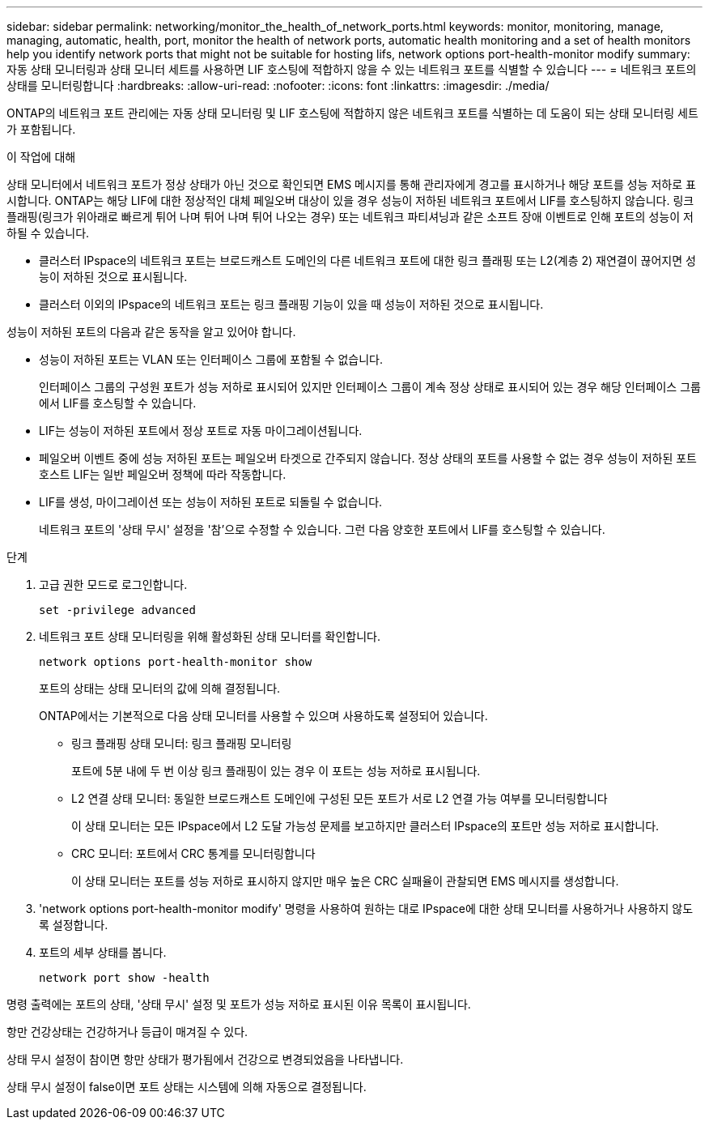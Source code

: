 ---
sidebar: sidebar 
permalink: networking/monitor_the_health_of_network_ports.html 
keywords: monitor, monitoring, manage, managing, automatic, health, port, monitor the health of network ports, automatic health monitoring and a set of health monitors help you identify network ports that might not be suitable for hosting lifs, network options port-health-monitor modify 
summary: 자동 상태 모니터링과 상태 모니터 세트를 사용하면 LIF 호스팅에 적합하지 않을 수 있는 네트워크 포트를 식별할 수 있습니다 
---
= 네트워크 포트의 상태를 모니터링합니다
:hardbreaks:
:allow-uri-read: 
:nofooter: 
:icons: font
:linkattrs: 
:imagesdir: ./media/


[role="lead"]
ONTAP의 네트워크 포트 관리에는 자동 상태 모니터링 및 LIF 호스팅에 적합하지 않은 네트워크 포트를 식별하는 데 도움이 되는 상태 모니터링 세트가 포함됩니다.

.이 작업에 대해
상태 모니터에서 네트워크 포트가 정상 상태가 아닌 것으로 확인되면 EMS 메시지를 통해 관리자에게 경고를 표시하거나 해당 포트를 성능 저하로 표시합니다. ONTAP는 해당 LIF에 대한 정상적인 대체 페일오버 대상이 있을 경우 성능이 저하된 네트워크 포트에서 LIF를 호스팅하지 않습니다. 링크 플래핑(링크가 위아래로 빠르게 튀어 나며 튀어 나며 튀어 나오는 경우) 또는 네트워크 파티셔닝과 같은 소프트 장애 이벤트로 인해 포트의 성능이 저하될 수 있습니다.

* 클러스터 IPspace의 네트워크 포트는 브로드캐스트 도메인의 다른 네트워크 포트에 대한 링크 플래핑 또는 L2(계층 2) 재연결이 끊어지면 성능이 저하된 것으로 표시됩니다.
* 클러스터 이외의 IPspace의 네트워크 포트는 링크 플래핑 기능이 있을 때 성능이 저하된 것으로 표시됩니다.


성능이 저하된 포트의 다음과 같은 동작을 알고 있어야 합니다.

* 성능이 저하된 포트는 VLAN 또는 인터페이스 그룹에 포함될 수 없습니다.
+
인터페이스 그룹의 구성원 포트가 성능 저하로 표시되어 있지만 인터페이스 그룹이 계속 정상 상태로 표시되어 있는 경우 해당 인터페이스 그룹에서 LIF를 호스팅할 수 있습니다.

* LIF는 성능이 저하된 포트에서 정상 포트로 자동 마이그레이션됩니다.
* 페일오버 이벤트 중에 성능 저하된 포트는 페일오버 타겟으로 간주되지 않습니다. 정상 상태의 포트를 사용할 수 없는 경우 성능이 저하된 포트 호스트 LIF는 일반 페일오버 정책에 따라 작동합니다.
* LIF를 생성, 마이그레이션 또는 성능이 저하된 포트로 되돌릴 수 없습니다.
+
네트워크 포트의 '상태 무시' 설정을 '참'으로 수정할 수 있습니다. 그런 다음 양호한 포트에서 LIF를 호스팅할 수 있습니다.



.단계
. 고급 권한 모드로 로그인합니다.
+
....
set -privilege advanced
....
. 네트워크 포트 상태 모니터링을 위해 활성화된 상태 모니터를 확인합니다.
+
....
network options port-health-monitor show
....
+
포트의 상태는 상태 모니터의 값에 의해 결정됩니다.

+
ONTAP에서는 기본적으로 다음 상태 모니터를 사용할 수 있으며 사용하도록 설정되어 있습니다.

+
** 링크 플래핑 상태 모니터: 링크 플래핑 모니터링
+
포트에 5분 내에 두 번 이상 링크 플래핑이 있는 경우 이 포트는 성능 저하로 표시됩니다.

** L2 연결 상태 모니터: 동일한 브로드캐스트 도메인에 구성된 모든 포트가 서로 L2 연결 가능 여부를 모니터링합니다
+
이 상태 모니터는 모든 IPspace에서 L2 도달 가능성 문제를 보고하지만 클러스터 IPspace의 포트만 성능 저하로 표시합니다.

** CRC 모니터: 포트에서 CRC 통계를 모니터링합니다
+
이 상태 모니터는 포트를 성능 저하로 표시하지 않지만 매우 높은 CRC 실패율이 관찰되면 EMS 메시지를 생성합니다.



. 'network options port-health-monitor modify' 명령을 사용하여 원하는 대로 IPspace에 대한 상태 모니터를 사용하거나 사용하지 않도록 설정합니다.
. 포트의 세부 상태를 봅니다.
+
....
network port show -health
....


명령 출력에는 포트의 상태, '상태 무시' 설정 및 포트가 성능 저하로 표시된 이유 목록이 표시됩니다.

항만 건강상태는 건강하거나 등급이 매겨질 수 있다.

상태 무시 설정이 참이면 항만 상태가 평가됨에서 건강으로 변경되었음을 나타냅니다.

상태 무시 설정이 false이면 포트 상태는 시스템에 의해 자동으로 결정됩니다.

